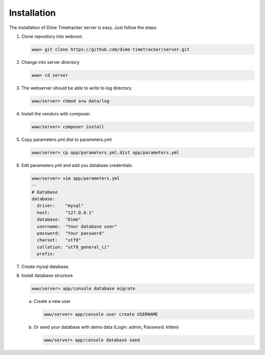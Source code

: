 ============
Installation
============

The installation of Dime Timetracker server is easy. Just follow the steps.

#. Clone repository into webroot.

   .. code-block:: shell
   
     www> git clone https://github.com/dime-timetracker/server.git
     
#. Change into server directory

   .. code-block:: shell
   
     www> cd server
     
#. The webserver should be able to write to log directory.

   .. code-block:: shell
   
     www/server> chmod a+w data/log
     
#. Install the vendors with composer.

   .. code-block:: shell
   
     www/server> composer install
          
#. Copy parameters.yml.dist to parameters.yml.

   .. code-block:: shell
   
     www/server> cp app/parameters.yml.dist app/parameters.yml
   
#. Edit parameters.yml and add you database credentials.

   .. code-block:: shell
   
     www/server> vim app/parameters.yml
     --
     # Database
     database:
       driver:    "mysql"
       host:      "127.0.0.1"
       database:  "Dime"
       username:  "Your database user"
       password:  "Your password" 
       charset:   "utf8"
       collation: "utf8_general_ci"
       prefix:
       
#. Create mysql database.

#. Install database structure

   .. code-block:: shell

     www/server> app/console database migrate

   a. Create a new user

      .. code-block:: shell

        www/server> app/console user create USERNAME

   #. Or seed your database with demo data (Login: admin, Password: kitten)

      .. code-block:: shell

        www/server> app/console database seed
